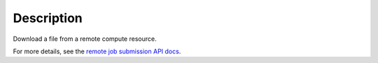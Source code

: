 .. algorithm::

.. summary::

.. alias::

.. properties::

Description
-----------

Download a file from a remote compute resource.

For more details, see the `remote job submission API
docs <http://www.mantidproject.org/Remote_Job_Submission_API>`_.

.. categories::

.. sourcelink::
